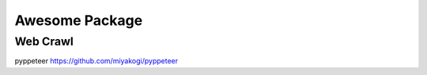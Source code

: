 ===============
Awesome Package
===============


---------
Web Crawl
---------

pyppeteer    https://github.com/miyakogi/pyppeteer
